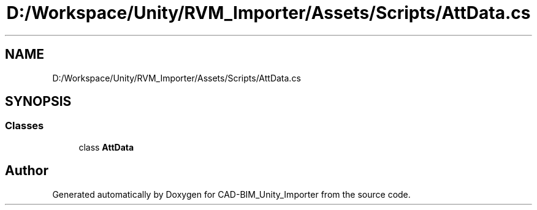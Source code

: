 .TH "D:/Workspace/Unity/RVM_Importer/Assets/Scripts/AttData.cs" 3 "Thu May 16 2019" "CAD-BIM_Unity_Importer" \" -*- nroff -*-
.ad l
.nh
.SH NAME
D:/Workspace/Unity/RVM_Importer/Assets/Scripts/AttData.cs
.SH SYNOPSIS
.br
.PP
.SS "Classes"

.in +1c
.ti -1c
.RI "class \fBAttData\fP"
.br
.in -1c
.SH "Author"
.PP 
Generated automatically by Doxygen for CAD-BIM_Unity_Importer from the source code\&.
